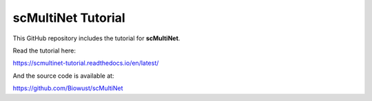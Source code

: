 scMultiNet Tutorial
=======================================

This GitHub repository includes the tutorial for **scMultiNet**.

Read the tutorial here:

https://scmultinet-tutorial.readthedocs.io/en/latest/

And the source code is available at:

https://github.com/Biowust/scMultiNet
